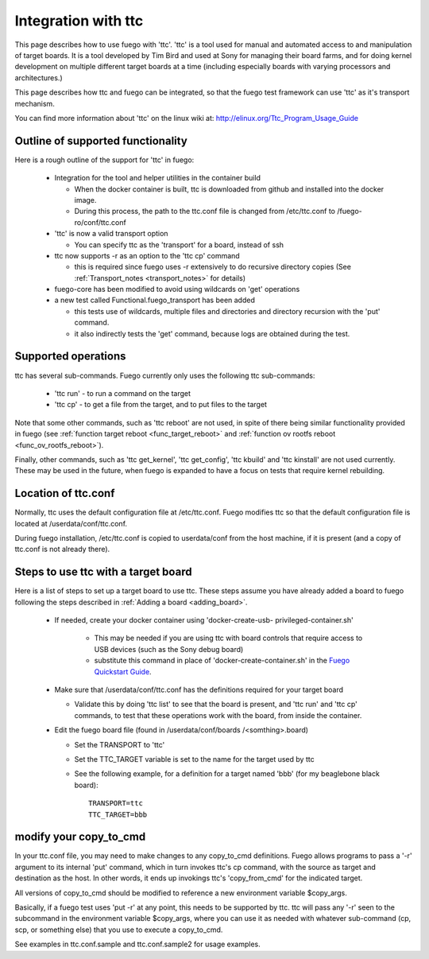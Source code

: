 .. _integration_with_ttc:

############################
Integration with ttc
############################

This page describes how to use fuego with 'ttc'.  'ttc' is a tool used
for manual and automated access to and manipulation of target boards.
It is a tool developed by Tim Bird and used at Sony for managing their
board farms, and for doing kernel development on multiple different
target boards at a time (including especially boards with varying
processors and architectures.)

This page describes how ttc and fuego can be integrated, so that the
fuego test framework can use 'ttc' as it's transport mechanism.

You can find more information about 'ttc' on the linux wiki at:
http://elinux.org/Ttc_Program_Usage_Guide

========================================
Outline of supported functionality 
========================================

Here is a rough outline of the support for 'ttc' in fuego:

 * Integration for the tool and helper utilities in the container 
   build

   * When the docker container is built, ttc is downloaded from github 
     and installed into the docker image.
   * During this process, the path to the ttc.conf file is changed 
     from /etc/ttc.conf to /fuego-ro/conf/ttc.conf

 * 'ttc' is now a valid transport option

   * You can specify ttc as the 'transport' for a board, instead of 
     ssh

 * ttc now supports -r as an option to the 'ttc cp' command

   * this is required since fuego uses -r extensively to do recursive 
     directory copies (See :ref:`Transport_notes <transport_notes>` 
     for details)

 * fuego-core has been modified to avoid using wildcards on 'get' 
   operations

 * a new test called Functional.fuego_transport has been added

   * this tests use of wildcards, multiple files and directories and 
     directory recursion with the 'put' command.
   * it also indirectly tests the 'get' command, because logs are 
     obtained during the test.


==========================
Supported operations 
==========================

ttc has several sub-commands.  Fuego currently only uses the following
ttc sub-commands:

 * 'ttc run' - to run a command on the target
 * 'ttc cp' - to get a file from the target, and to put files to the 
   target

Note that some other commands, such as 'ttc reboot' are not used, in
spite of there being similar functionality provided in fuego (see
:ref:`function target reboot <func_target_reboot>` and :ref:`function
ov rootfs reboot <func_ov_rootfs_reboot>`).

Finally, other commands, such as 'ttc get_kernel', 'ttc get_config',
'ttc kbuild'  and 'ttc kinstall' are not used currently.  These may be
used in the future, when fuego is expanded to have a focus on tests
that require kernel rebuilding.

========================
Location of ttc.conf
========================

Normally, ttc uses the default configuration file at /etc/ttc.conf.
Fuego modifies ttc so that the default configuration file is located
at /userdata/conf/ttc.conf.

During fuego installation, /etc/ttc.conf is copied to userdata/conf
from the host machine, if it is present (and a copy of ttc.conf is
not already there).

========================================
Steps to use ttc with a target board 
========================================

Here is a list of steps to set up a target board to use ttc.
These steps assume you have already added a board to fuego
following the steps described in :ref:`Adding a board <adding_board>`.

 * If needed, create your docker container using 'docker-create-usb-
   privileged-container.sh'

    * This may be needed if you are using ttc with board controls that
      require access to USB devices (such as the Sony debug board)
    * substitute this command in place of 'docker-create-container.sh'
      in the `Fuego Quickstart Guide <http://fuegotest.org/wiki/Fuego_
      Quickstart_Guide#Download,_build,_start_and_access>`_.

 * Make sure that /userdata/conf/ttc.conf has the definitions required
   for your target board

   * Validate this by doing 'ttc list' to see that the board is 
     present, and 'ttc run' and 'ttc cp' commands, to test that these 
     operations work with the board, from inside the container.

 * Edit the fuego board file (found in /userdata/conf/boards
   /<somthing>.board)

   * Set the TRANSPORT to 'ttc'
   * Set the TTC_TARGET variable is set to the name for the target 
     used by ttc
   * See the following example, for a definition for a target named 
     'bbb' (for my beaglebone black board)::


	TRANSPORT=ttc
	TTC_TARGET=bbb

===========================
modify your copy_to_cmd
===========================

In your ttc.conf file, you may need to make changes to any copy_to_cmd
definitions.  Fuego allows programs to pass a '-r' argument to its
internal 'put' command, which in turn invokes ttc's cp command, with
the source as target and destination as the host.  In other words, it
ends up invokings ttc's 'copy_from_cmd' for the indicated target.

All versions of copy_to_cmd should be modified to
reference a new environment variable $copy_args.

Basically, if a fuego test uses 'put -r' at any point, this needs to be
supported by ttc.  ttc will pass any '-r' seen to the subcommand in 
the environment variable $copy_args, where you can use it as needed
with whatever sub-command (cp, scp, or something else) that you
use to execute a copy_to_cmd.

See examples in ttc.conf.sample and ttc.conf.sample2 for usage examples.







